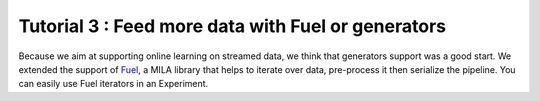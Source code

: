 ====================================================
Tutorial 3 : Feed more data with Fuel or generators
====================================================

Because we aim at supporting online learning on streamed data, we think that generators support was a good start.
We extended the support of Fuel_, a MILA library that helps to iterate over data, pre-process it then serialize the pipeline.
You can easily use Fuel iterators in an Experiment.

.. _Fuel: https://github.com/mila-udem/fuel